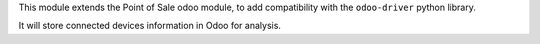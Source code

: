 This module extends the Point of Sale odoo module, to add compatibility
with the ``odoo-driver`` python library.

It will store connected devices information in Odoo for analysis.

